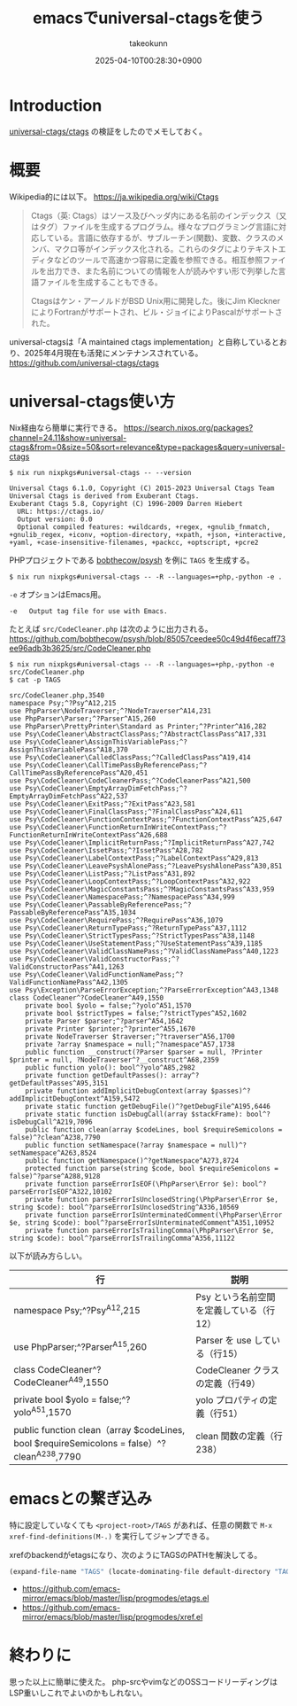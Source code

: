 :PROPERTIES:
:ID:       6AE255A8-DDF7-42D3-ACAF-0100E4057B44
:END:
#+TITLE: emacsでuniversal-ctagsを使う
#+AUTHOR: takeokunn
#+DESCRIPTION: description
#+DATE: 2025-04-10T00:28:30+0900
#+HUGO_BASE_DIR: ../../
#+HUGO_CATEGORIES: fleeting
#+HUGO_SECTION: posts/fleeting
#+HUGO_TAGS: fleeting
#+HUGO_DRAFT: true
#+STARTUP: content
#+STARTUP: fold
* Introduction

[[https://github.com/universal-ctags/ctags][universal-ctags/ctags]] の検証をしたのでメモしておく。

* 概要
Wikipedia的には以下。
https://ja.wikipedia.org/wiki/Ctags

#+begin_quote
Ctags（英: Ctags）はソース及びヘッダ内にある名前のインデックス（又はタグ）ファイルを生成するプログラム。様々なプログラミング言語に対応している。言語に依存するが、サブルーチン(関数)、変数、クラスのメンバ、マクロ等がインデックス化される。これらのタグによりテキストエディタなどのツールで高速かつ容易に定義を参照できる。相互参照ファイルを出力でき、また名前についての情報を人が読みやすい形で列挙した言語ファイルを生成することもできる。

Ctagsはケン・アーノルドがBSD Unix用に開発した。後にJim KlecknerによりFortranがサポートされ、ビル・ジョイによりPascalがサポートされた。
#+end_quote

universal-ctagsは「A maintained ctags implementation」と自称しているとおり、2025年4月現在も活発にメンテナンスされている。
https://github.com/universal-ctags/ctags

* universal-ctags使い方

Nix経由なら簡単に実行できる。
https://search.nixos.org/packages?channel=24.11&show=universal-ctags&from=0&size=50&sort=relevance&type=packages&query=universal-ctags

#+begin_src console
  $ nix run nixpkgs#universal-ctags -- --version

  Universal Ctags 6.1.0, Copyright (C) 2015-2023 Universal Ctags Team
  Universal Ctags is derived from Exuberant Ctags.
  Exuberant Ctags 5.8, Copyright (C) 1996-2009 Darren Hiebert
    URL: https://ctags.io/
    Output version: 0.0
    Optional compiled features: +wildcards, +regex, +gnulib_fnmatch, +gnulib_regex, +iconv, +option-directory, +xpath, +json, +interactive, +yaml, +case-insensitive-filenames, +packcc, +optscript, +pcre2
#+end_src

PHPプロジェクトである [[https://github.com/bobthecow/psysh][bobthecow/psysh]] を例に =TAGS= を生成する。

#+begin_src console
  $ nix run nixpkgs#universal-ctags -- -R --languages=+php,-python -e .
#+end_src

=-e= オプションはEmacs用。

#+begin_src console
  -e   Output tag file for use with Emacs.
#+end_src

たとえば =src/CodeCleaner.php= は次のように出力される。
https://github.com/bobthecow/psysh/blob/85057ceedee50c49d4f6ecaff73ee96adb3b3625/src/CodeCleaner.php

#+begin_src console
  $ nix run nixpkgs#universal-ctags -- -R --languages=+php,-python -e src/CodeCleaner.php
  $ cat -p TAGS

  src/CodeCleaner.php,3540
  namespace Psy;^?Psy^A12,215
  use PhpParser\NodeTraverser;^?NodeTraverser^A14,231
  use PhpParser\Parser;^?Parser^A15,260
  use PhpParser\PrettyPrinter\Standard as Printer;^?Printer^A16,282
  use Psy\CodeCleaner\AbstractClassPass;^?AbstractClassPass^A17,331
  use Psy\CodeCleaner\AssignThisVariablePass;^?AssignThisVariablePass^A18,370
  use Psy\CodeCleaner\CalledClassPass;^?CalledClassPass^A19,414
  use Psy\CodeCleaner\CallTimePassByReferencePass;^?CallTimePassByReferencePass^A20,451
  use Psy\CodeCleaner\CodeCleanerPass;^?CodeCleanerPass^A21,500
  use Psy\CodeCleaner\EmptyArrayDimFetchPass;^?EmptyArrayDimFetchPass^A22,537
  use Psy\CodeCleaner\ExitPass;^?ExitPass^A23,581
  use Psy\CodeCleaner\FinalClassPass;^?FinalClassPass^A24,611
  use Psy\CodeCleaner\FunctionContextPass;^?FunctionContextPass^A25,647
  use Psy\CodeCleaner\FunctionReturnInWriteContextPass;^?FunctionReturnInWriteContextPass^A26,688
  use Psy\CodeCleaner\ImplicitReturnPass;^?ImplicitReturnPass^A27,742
  use Psy\CodeCleaner\IssetPass;^?IssetPass^A28,782
  use Psy\CodeCleaner\LabelContextPass;^?LabelContextPass^A29,813
  use Psy\CodeCleaner\LeavePsyshAlonePass;^?LeavePsyshAlonePass^A30,851
  use Psy\CodeCleaner\ListPass;^?ListPass^A31,892
  use Psy\CodeCleaner\LoopContextPass;^?LoopContextPass^A32,922
  use Psy\CodeCleaner\MagicConstantsPass;^?MagicConstantsPass^A33,959
  use Psy\CodeCleaner\NamespacePass;^?NamespacePass^A34,999
  use Psy\CodeCleaner\PassableByReferencePass;^?PassableByReferencePass^A35,1034
  use Psy\CodeCleaner\RequirePass;^?RequirePass^A36,1079
  use Psy\CodeCleaner\ReturnTypePass;^?ReturnTypePass^A37,1112
  use Psy\CodeCleaner\StrictTypesPass;^?StrictTypesPass^A38,1148
  use Psy\CodeCleaner\UseStatementPass;^?UseStatementPass^A39,1185
  use Psy\CodeCleaner\ValidClassNamePass;^?ValidClassNamePass^A40,1223
  use Psy\CodeCleaner\ValidConstructorPass;^?ValidConstructorPass^A41,1263
  use Psy\CodeCleaner\ValidFunctionNamePass;^?ValidFunctionNamePass^A42,1305
  use Psy\Exception\ParseErrorException;^?ParseErrorException^A43,1348
  class CodeCleaner^?CodeCleaner^A49,1550
      private bool $yolo = false;^?yolo^A51,1570
      private bool $strictTypes = false;^?strictTypes^A52,1602
      private Parser $parser;^?parser^A54,1642
      private Printer $printer;^?printer^A55,1670
      private NodeTraverser $traverser;^?traverser^A56,1700
      private ?array $namespace = null;^?namespace^A57,1738
      public function __construct(?Parser $parser = null, ?Printer $printer = null, ?NodeTraverser^?__construct^A68,2359
      public function yolo(): bool^?yolo^A85,2982
      private function getDefaultPasses(): array^?getDefaultPasses^A95,3151
      private function addImplicitDebugContext(array $passes)^?addImplicitDebugContext^A159,5472
      private static function getDebugFile()^?getDebugFile^A195,6446
      private static function isDebugCall(array $stackFrame): bool^?isDebugCall^A219,7096
      public function clean(array $codeLines, bool $requireSemicolons = false)^?clean^A238,7790
      public function setNamespace(?array $namespace = null)^?setNamespace^A263,8524
      public function getNamespace()^?getNamespace^A273,8724
      protected function parse(string $code, bool $requireSemicolons = false)^?parse^A288,9128
      private function parseErrorIsEOF(\PhpParser\Error $e): bool^?parseErrorIsEOF^A322,10102
      private function parseErrorIsUnclosedString(\PhpParser\Error $e, string $code): bool^?parseErrorIsUnclosedString^A336,10569
      private function parseErrorIsUnterminatedComment(\PhpParser\Error $e, string $code): bool^?parseErrorIsUnterminatedComment^A351,10952
      private function parseErrorIsTrailingComma(\PhpParser\Error $e, string $code): bool^?parseErrorIsTrailingComma^A356,11122
#+end_src

以下が読み方らしい。

| 行                                                                                        | 説明                                 |
|-------------------------------------------------------------------------------------------+--------------------------------------|
| namespace Psy;^?Psy^A12,215                                                               | Psy という名前空間を定義している（行12） |
| use PhpParser\Parser;^?Parser^A15,260                                                     | Parser を use している（行15）         |
| class CodeCleaner^?CodeCleaner^A49,1550                                                   | CodeCleaner クラスの定義（行49）       |
| private bool $yolo = false;^?yolo^A51,1570                                                | yolo プロパティの定義（行51）           |
| public function clean（array $codeLines, bool $requireSemicolons = false）^?clean^A238,7790 | clean 関数の定義（行238）              |

* emacsとの繋ぎ込み

特に設定していなくても =<project-root>/TAGS= があれば、任意の関数で =M-x xref-find-definitions(M-.)=  を実行してジャンプできる。

xrefのbackendがetagsになり、次のようにTAGSのPATHを解決してる。

#+begin_src emacs-lisp
  (expand-file-name "TAGS" (locate-dominating-file default-directory "TAGS"))
#+end_src

- https://github.com/emacs-mirror/emacs/blob/master/lisp/progmodes/etags.el
- https://github.com/emacs-mirror/emacs/blob/master/lisp/progmodes/xref.el

* 終わりに
思った以上に簡単に使えた。
php-srcやvimなどのOSSコードリーディングはLSP重いしこれでよいのかもしれない。
